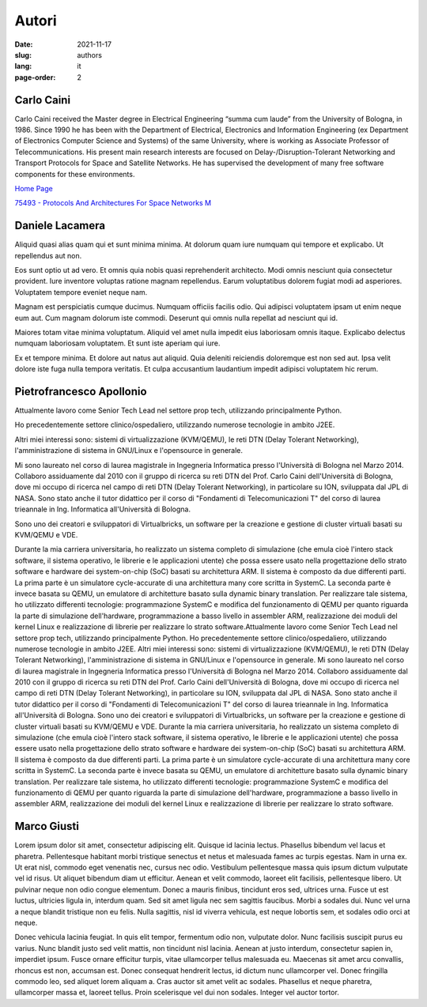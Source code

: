 ======
Autori
======

:date: 2021-11-17
:slug: authors
:lang: it
:page-order: 2


Carlo Caini
===========

.. image:: {static}/images/carlo_caini.jpg
   :alt: Picture of Prof. Carlo Caini.
   :class: left
   :width: 831
   :height: 973
   :scale: 20%

Carlo Caini received the Master degree in Electrical Engineering “summa
cum laude” from the University of Bologna, in 1986. Since 1990 he has
been with the Department of Electrical, Electronics and Information
Engineering (ex Department of Electronics Computer Science and Systems)
of the same University, where is working as Associate Professor of
Telecommunications. His present main research interests are focused on
Delay-/Disruption-Tolerant Networking and Transport Protocols for Space
and Satellite Networks. He has supervised the development of many free
software components for these environments.


`Home Page`_

.. _Home Page: https://www.unibo.it/sitoweb/carlo.caini/

`75493 - Protocols And Architectures For Space Networks M`__

.. __: https://www.unibo.it/it/didattica/insegnamenti/insegnamento/2021/401933


Daniele Lacamera
================

.. image:: {static}/images/daniele_lacamera.jpg
   :alt: Picture of Daniele Lacamera.
   :class: right
   :width: 600
   :height: 600
   :scale: 25%

Aliquid quasi alias quam qui et sunt minima minima. At dolorum quam iure
numquam qui tempore et explicabo. Ut repellendus aut non.

Eos sunt optio ut ad vero. Et omnis quia nobis quasi reprehenderit
architecto. Modi omnis nesciunt quia consectetur provident. Iure
inventore voluptas ratione magnam repellendus. Earum voluptatibus
dolorem fugiat modi ad asperiores. Voluptatem tempore eveniet neque nam.

Magnam est perspiciatis cumque ducimus. Numquam officiis facilis odio.
Qui adipisci voluptatem ipsam ut enim neque eum aut. Cum magnam dolorum
iste commodi. Deserunt qui omnis nulla repellat ad nesciunt qui id.

Maiores totam vitae minima voluptatum. Aliquid vel amet nulla impedit
eius laboriosam omnis itaque. Explicabo delectus numquam laboriosam
voluptatem. Et sunt iste aperiam qui iure.

Ex et tempore minima. Et dolore aut natus aut aliquid. Quia deleniti
reiciendis doloremque est non sed aut. Ipsa velit dolore iste fuga nulla
tempora veritatis. Et culpa accusantium laudantium impedit adipisci
voluptatem hic rerum.


Pietrofrancesco Apollonio
=========================

.. image:: {static}/images/pietrofrancesco_apollonio.jpeg
   :alt: Picture of Pietrofrancesco Apollonio.
   :class: left
   :width: 800
   :height: 800
   :scale: 25%

Attualmente lavoro come Senior Tech Lead nel settore prop tech,
utilizzando principalmente Python.

Ho precedentemente settore clinico/ospedaliero, utilizzando numerose
tecnologie in ambito J2EE.

Altri miei interessi sono: sistemi di virtualizzazione (KVM/QEMU), le
reti DTN (Delay Tolerant Networking), l'amministrazione di sistema in
GNU/Linux e l'opensource in generale. 

Mi sono laureato nel corso di laurea magistrale in Ingegneria
Informatica presso l'Università di Bologna nel Marzo 2014.  Collaboro
assiduamente dal 2010 con il gruppo di ricerca su reti DTN del Prof.
Carlo Caini dell'Università di Bologna, dove mi occupo di ricerca nel
campo di reti DTN (Delay Tolerant Networking), in particolare su ION,
sviluppata dal JPL di NASA. Sono stato anche il tutor didattico per il
corso di "Fondamenti di Telecomunicazioni T" del corso di laurea
trieannale in Ing. Informatica all'Università di Bologna.

Sono uno dei creatori e sviluppatori di Virtualbricks, un software per
la creazione e gestione di cluster virtuali basati su KVM/QEMU e VDE.

Durante la mia carriera universitaria, ho realizzato un sistema completo
di simulazione (che emula cioè l'intero stack software, il sistema
operativo, le librerie e le applicazioni utente) che possa essere usato
nella progettazione dello strato software e hardware dei system-on-chip
(SoC) basati su architettura ARM. Il sistema è composto da due
differenti parti. La prima parte è un simulatore cycle-accurate di una
architettura many core scritta in SystemC. La seconda parte è invece
basata su QEMU, un emulatore di architetture basato sulla dynamic binary
translation. Per realizzare tale sistema, ho utilizzato differenti
tecnologie: programmazione SystemC e modifica del funzionamento di QEMU
per quanto riguarda la parte di simulazione dell'hardware,
programmazione a basso livello in assembler ARM, realizzazione dei
moduli del kernel Linux e realizzazione di librerie per realizzare lo
strato software.Attualmente lavoro come Senior Tech Lead nel settore
prop tech, utilizzando principalmente Python. Ho precedentemente settore
clinico/ospedaliero, utilizzando numerose tecnologie in ambito J2EE.
Altri miei interessi sono: sistemi di virtualizzazione (KVM/QEMU), le
reti DTN (Delay Tolerant Networking), l'amministrazione di sistema in
GNU/Linux e l'opensource in generale. Mi sono laureato nel corso di
laurea magistrale in Ingegneria Informatica presso l'Università di
Bologna nel Marzo 2014. Collaboro assiduamente dal 2010 con il gruppo di
ricerca su reti DTN del Prof. Carlo Caini dell'Università di Bologna,
dove mi occupo di ricerca nel campo di reti DTN (Delay Tolerant
Networking), in particolare su ION, sviluppata dal JPL di NASA. Sono
stato anche il tutor didattico per il corso di "Fondamenti di
Telecomunicazioni T" del corso di laurea trieannale in Ing. Informatica
all'Università di Bologna. Sono uno dei creatori e sviluppatori di
Virtualbricks, un software per la creazione e gestione di cluster
virtuali basati su KVM/QEMU e VDE. Durante la mia carriera
universitaria, ho realizzato un sistema completo di simulazione (che
emula cioè l'intero stack software, il sistema operativo, le librerie e
le applicazioni utente) che possa essere usato nella progettazione dello
strato software e hardware dei system-on-chip (SoC) basati su
architettura ARM. Il sistema è composto da due differenti parti. La
prima parte è un simulatore cycle-accurate di una architettura many core
scritta in SystemC. La seconda parte è invece basata su QEMU, un
emulatore di architetture basato sulla dynamic binary translation. Per
realizzare tale sistema, ho utilizzato differenti tecnologie:
programmazione SystemC e modifica del funzionamento di QEMU per quanto
riguarda la parte di simulazione dell'hardware, programmazione a basso
livello in assembler ARM, realizzazione dei moduli del kernel Linux e
realizzazione di librerie per realizzare lo strato software.


Marco Giusti
============

.. image:: {static}/images/marco_giusti.png
   :alt: Picture of Marco Giusti.
   :class: right
   :width: 860
   :height: 931
   :scale: 25%

Lorem ipsum dolor sit amet, consectetur adipiscing elit. Quisque id
lacinia lectus. Phasellus bibendum vel lacus et pharetra. Pellentesque
habitant morbi tristique senectus et netus et malesuada fames ac turpis
egestas. Nam in urna ex. Ut erat nisl, commodo eget venenatis nec,
cursus nec odio. Vestibulum pellentesque massa quis ipsum dictum
vulputate vel id risus. Ut aliquet bibendum diam ut efficitur. Aenean et
velit commodo, laoreet elit facilisis, pellentesque libero. Ut pulvinar
neque non odio congue elementum. Donec a mauris finibus, tincidunt eros
sed, ultrices urna. Fusce ut est luctus, ultricies ligula in, interdum
quam. Sed sit amet ligula nec sem sagittis faucibus. Morbi a sodales
dui. Nunc vel urna a neque blandit tristique non eu felis. Nulla
sagittis, nisl id viverra vehicula, est neque lobortis sem, et sodales
odio orci at neque.

Donec vehicula lacinia feugiat. In quis elit tempor, fermentum odio non,
vulputate dolor. Nunc facilisis suscipit purus eu varius. Nunc blandit
justo sed velit mattis, non tincidunt nisl lacinia. Aenean at justo
interdum, consectetur sapien in, imperdiet ipsum. Fusce ornare efficitur
turpis, vitae ullamcorper tellus malesuada eu. Maecenas sit amet arcu
convallis, rhoncus est non, accumsan est. Donec consequat hendrerit
lectus, id dictum nunc ullamcorper vel. Donec fringilla commodo leo, sed
aliquet lorem aliquam a. Cras auctor sit amet velit ac sodales.
Phasellus et neque pharetra, ullamcorper massa et, laoreet tellus. Proin
scelerisque vel dui non sodales. Integer vel auctor tortor. 
